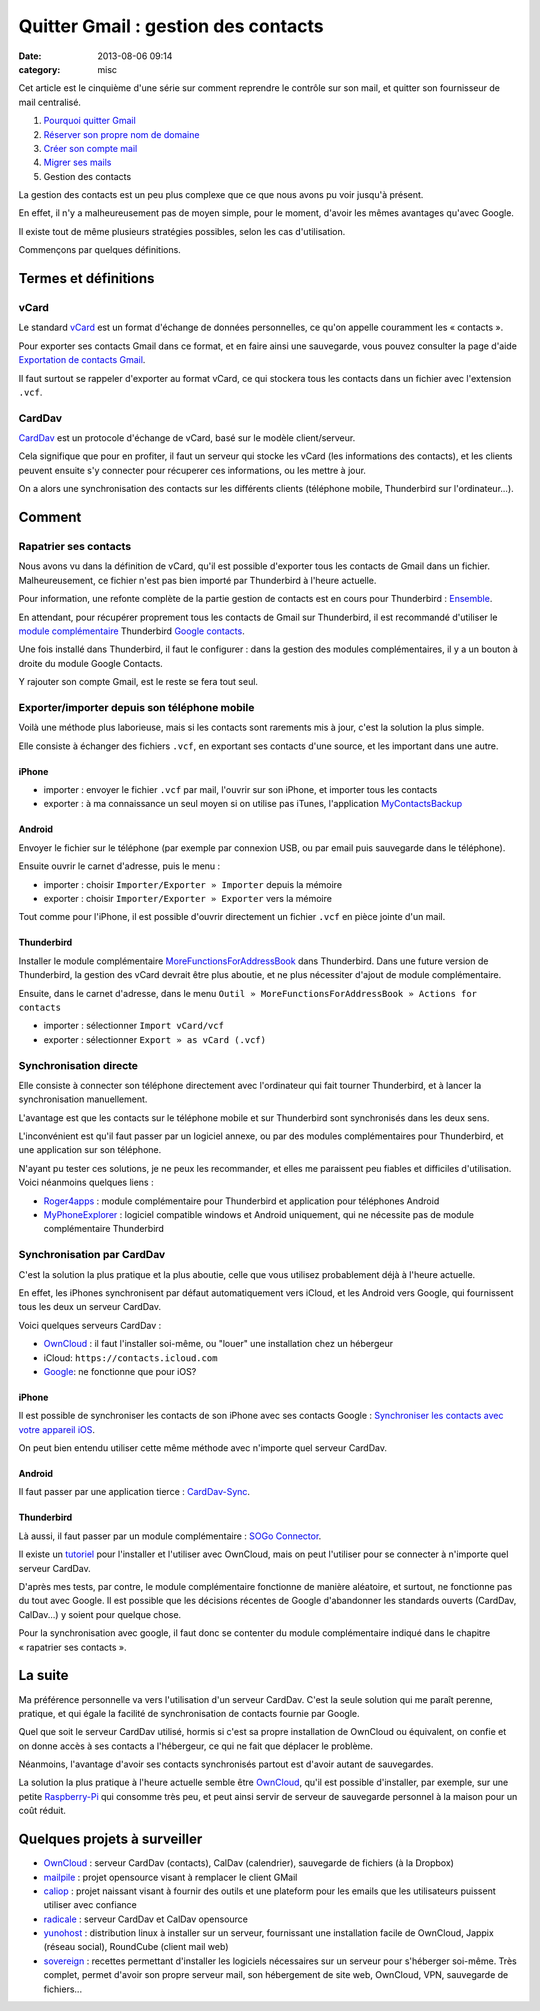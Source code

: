 Quitter Gmail : gestion des contacts
####################################
:date: 2013-08-06 09:14
:category: misc


Cet article est le cinquième d'une série sur comment reprendre le contrôle sur
son mail, et quitter son fournisseur de mail centralisé.

#. `Pourquoi quitter Gmail`_
#. `Réserver son propre nom de domaine`_
#. `Créer son compte mail`_
#. `Migrer ses mails`_
#. Gestion des contacts

.. _Pourquoi quitter Gmail: |filename|./quitter-gmail.rst
.. _Réserver son propre nom de domaine:
    |filename|./quitter-gmail-reserver-son-nom-de-domaine.rst
.. _Créer son compte mail: |filename|./quitter-gmail-creer-son-compte-mail.rst
.. _Migrer ses mails: |filename|./quitter-gmail-migrer-ses-mails.rst

La gestion des contacts est un peu plus complexe que ce que nous avons pu voir
jusqu'à présent.

En effet, il n'y a malheureusement pas de moyen simple, pour le moment, d'avoir
les mêmes avantages qu'avec Google.

Il existe tout de même plusieurs stratégies possibles, selon les cas
d'utilisation.

Commençons par quelques définitions.

Termes et définitions
=====================

vCard
-----

Le standard vCard_ est un format d'échange de données personnelles, ce qu'on
appelle couramment les « contacts ».

.. _vCard: http://fr.wikipedia.org/wiki/VCard

Pour exporter ses contacts Gmail dans ce format, et en faire ainsi une
sauvegarde, vous pouvez consulter la page d'aide `Exportation de contacts
Gmail`_.

.. _Exportation de contacts Gmail:
    https://support.google.com/mail/answer/24911?hl=undefined

Il faut surtout se rappeler d'exporter au format vCard, ce qui stockera tous
les contacts dans un fichier avec l'extension ``.vcf``.


CardDav
-------

CardDav_ est un protocole d'échange de vCard, basé sur le modèle
client/serveur.

.. _CardDav: http://fr.wikipedia.org/wiki/CardDAV

Cela signifique que pour en profiter, il faut un serveur qui stocke les vCard
(les informations des contacts), et les clients peuvent ensuite s'y connecter
pour récuperer ces informations, ou les mettre à jour.

On a alors une synchronisation des contacts sur les différents clients
(téléphone mobile, Thunderbird sur l'ordinateur...).


Comment
=======

Rapatrier ses contacts
----------------------

Nous avons vu dans la définition de vCard, qu'il est possible d'exporter tous
les contacts de Gmail dans un fichier. Malheureusement, ce fichier n'est pas
bien importé par Thunderbird à l'heure actuelle.

Pour information, une refonte complète de la partie gestion de contacts est en
cours pour Thunderbird : Ensemble_.

.. _Ensemble: https://github.com/mikeconley/thunderbird-ensemble

En attendant, pour récupérer proprement tous les contacts de Gmail sur
Thunderbird, il est recommandé d'utiliser le `module complémentaire`_
Thunderbird `Google contacts`_.

.. _module complémentaire:
    https://support.mozillamessaging.com/fr/kb/faq-des-modules-complementaires
.. _Google contacts:
    https://addons.mozilla.org/en-US/thunderbird/addon/google-contacts/

Une fois installé dans Thunderbird, il faut le configurer : dans la gestion des
modules complémentaires, il y a un bouton à droite du module Google Contacts.

Y rajouter son compte Gmail, est le reste se fera tout seul.


Exporter/importer depuis son téléphone mobile
---------------------------------------------

Voilà une méthode plus laborieuse, mais si les contacts sont rarements mis à
jour, c'est la solution la plus simple.

Elle consiste à échanger des fichiers ``.vcf``, en exportant ses contacts d'une
source, et les important dans une autre.


iPhone
~~~~~~

* importer : envoyer le fichier ``.vcf`` par mail, l'ouvrir sur son iPhone, et
  importer tous les contacts
* exporter : à ma connaissance un seul moyen si on utilise pas iTunes,
  l'application MyContactsBackup_

.. _MyContactsBackup:
    https://itunes.apple.com/en/app/my-contacts-backup/id446784593?mt=8


Android
~~~~~~~

Envoyer le fichier sur le téléphone (par exemple par connexion USB, ou par
email puis sauvegarde dans le téléphone).

Ensuite ouvrir le carnet d'adresse, puis le menu :

* importer : choisir ``Importer/Exporter » Importer`` depuis la mémoire
* exporter : choisir ``Importer/Exporter » Exporter`` vers la mémoire

Tout comme pour l'iPhone, il est possible d'ouvrir directement un fichier
``.vcf`` en pièce jointe d'un mail.


Thunderbird
~~~~~~~~~~~

Installer le module complémentaire MoreFunctionsForAddressBook_ dans
Thunderbird. Dans une future version de Thunderbird, la gestion des vCard
devrait être plus aboutie, et ne plus nécessiter d'ajout de module
complémentaire.

.. _MoreFunctionsForAddressBook:
    https://freeshell.de//~kaosmos/morecols-en.html

Ensuite, dans le carnet d'adresse, dans le menu ``Outil »
MoreFunctionsForAddressBook » Actions for contacts``

* importer : sélectionner ``Import vCard/vcf``
* exporter : sélectionner ``Export » as vCard (.vcf)``


Synchronisation directe
-----------------------

Elle consiste à connecter son téléphone directement avec l'ordinateur qui fait
tourner Thunderbird, et à lancer la synchronisation manuellement.

L'avantage est que les contacts sur le téléphone mobile et sur Thunderbird sont
synchronisés dans les deux sens.

L'inconvénient est qu'il faut passer par un logiciel annexe, ou par des modules
complémentaires pour Thunderbird, et une application sur son téléphone.

N'ayant pu tester ces solutions, je ne peux les recommander, et elles me
paraissent peu fiables et difficiles d'utilisation. Voici néanmoins quelques
liens :

* Roger4apps_ : module complémentaire pour Thunderbird et application pour
  téléphones Android
* MyPhoneExplorer_ : logiciel compatible windows et Android uniquement, qui ne
  nécessite pas de module complémentaire Thunderbird

.. _Roger4apps: https://sites.google.com/site/roger4apps/
.. _MyPhoneExplorer: http://www.fjsoft.at/en/


Synchronisation par CardDav
---------------------------

C'est la solution la plus pratique et la plus aboutie, celle que vous utilisez
probablement déjà à l'heure actuelle.

En effet, les iPhones synchronisent par défaut automatiquement vers iCloud, et
les Android vers Google, qui fournissent tous les deux un serveur CardDav.

Voici quelques serveurs CardDav :

* OwnCloud_ : il faut l'installer soi-même, ou "louer" une installation chez un
  hébergeur
* iCloud: ``https://contacts.icloud.com``
* Google_: ne fonctionne que pour iOS?

.. _OwnCloud: http://owncloud.org
.. _Google: https://support.google.com/mail/answer/2753077?hl=fr


iPhone
~~~~~~

Il est possible de synchroniser les contacts de son iPhone avec ses contacts
Google : `Synchroniser les contacts avec votre appareil iOS`_.

.. _Synchroniser les contacts avec votre appareil iOS:
    https://support.google.com/mail/answer/2753077?hl=fr

On peut bien entendu utiliser cette même méthode avec n'importe quel serveur
CardDav.


Android
~~~~~~~

Il faut passer par une application tierce : CardDav-Sync_.

.. _CardDav-Sync:
    https://play.google.com/store/apps/details?id=org.dmfs.carddav.sync&hl=en


Thunderbird
~~~~~~~~~~~

Là aussi, il faut passer par un module complémentaire : `SOGo Connector`_.

.. _SOGo connector: http://www.sogo.nu/english/downloads/frontends.html

Il existe un tutoriel_ pour l'installer et l'utiliser avec OwnCloud, mais on
peut l'utiliser pour se connecter à n'importe quel serveur CardDav.

.. _tutoriel:
    http://pedia.zaclys.com/Synchronisation-des-contacts-entre-Thunderbird-et-Owncloud-avec-SOGo-connector,p54,276

D'après mes tests, par contre, le module complémentaire fonctionne de manière
aléatoire, et surtout, ne fonctionne pas du tout avec Google. Il est possible
que les décisions récentes de Google d'abandonner les standards ouverts
(CardDav, CalDav...) y soient pour quelque chose.

Pour la synchronisation avec google, il faut donc se contenter du module
complémentaire indiqué dans le chapitre « rapatrier ses contacts ».


La suite
========

Ma préférence personnelle va vers l'utilisation d'un serveur CardDav. C'est la
seule solution qui me paraît perenne, pratique, et qui égale la facilité de
synchronisation de contacts fournie par Google.

Quel que soit le serveur CardDav utilisé, hormis si c'est sa propre
installation de OwnCloud ou équivalent, on confie et on donne accès à ses
contacts a l'hébergeur, ce qui ne fait que déplacer le problème.

Néanmoins, l'avantage d'avoir ses contacts synchronisés partout est d'avoir
autant de sauvegardes.

La solution la plus pratique à l'heure actuelle semble être OwnCloud_, qu'il
est possible d'installer, par exemple, sur une petite Raspberry-Pi_ qui
consomme très peu, et peut ainsi servir de serveur de sauvegarde personnel à la
maison pour un coût réduit.

.. _Raspberry-Pi: http://www.raspberrypi.org/


Quelques projets à surveiller
=============================

- OwnCloud_ : serveur CardDav (contacts), CalDav (calendrier), sauvegarde de
  fichiers (à la Dropbox)
- mailpile_ : projet opensource visant à remplacer le client GMail
- caliop_ : projet naissant visant à fournir des outils et une plateform pour
  les emails que les utilisateurs puissent utiliser avec confiance
- radicale_ : serveur CardDav et CalDav opensource
- yunohost_ : distribution linux à installer sur un serveur, fournissant une
  installation facile de OwnCloud, Jappix (réseau social), RoundCube (client
  mail web)
- sovereign_ : recettes permettant d'installer les logiciels nécessaires sur un
  serveur pour s'héberger soi-même. Très complet, permet d'avoir son propre
  serveur mail, son hébergement de site web, OwnCloud, VPN, sauvegarde de
  fichiers...

.. _mailpile: http://www.mailpile.is/
.. _caliop: http://www.caliop.net/
.. _yunohost: http://yunohost.org/
.. _radicale: http://radicale.org/
.. _sovereign: https://github.com/al3x/sovereign

